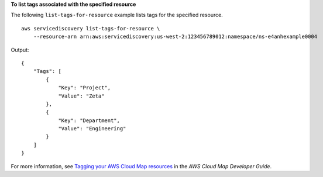 **To list tags associated with the specified resource**

The following ``list-tags-for-resource`` example lists tags for the specified resource. ::

    aws servicediscovery list-tags-for-resource \
        --resource-arn arn:aws:servicediscovery:us-west-2:123456789012:namespace/ns-e4anhexample0004

Output::

    {
        "Tags": [
            {
                "Key": "Project",
                "Value": "Zeta"
            },
            {
                "Key": "Department",
                "Value": "Engineering"
            }
        ]
    }

For more information, see `Tagging your AWS Cloud Map resources <https://docs.aws.amazon.com/cloud-map/latest/dg/listing-instances.html>`__ in the *AWS Cloud Map Developer Guide*.
